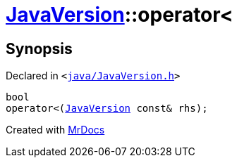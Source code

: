 [#JavaVersion-operator_lt]
= xref:JavaVersion.adoc[JavaVersion]::operator&lt;
:relfileprefix: ../
:mrdocs:


== Synopsis

Declared in `&lt;https://github.com/PrismLauncher/PrismLauncher/blob/develop/launcher/java/JavaVersion.h#L23[java&sol;JavaVersion&period;h]&gt;`

[source,cpp,subs="verbatim,replacements,macros,-callouts"]
----
bool
operator&lt;(xref:JavaVersion.adoc[JavaVersion] const& rhs);
----



[.small]#Created with https://www.mrdocs.com[MrDocs]#
